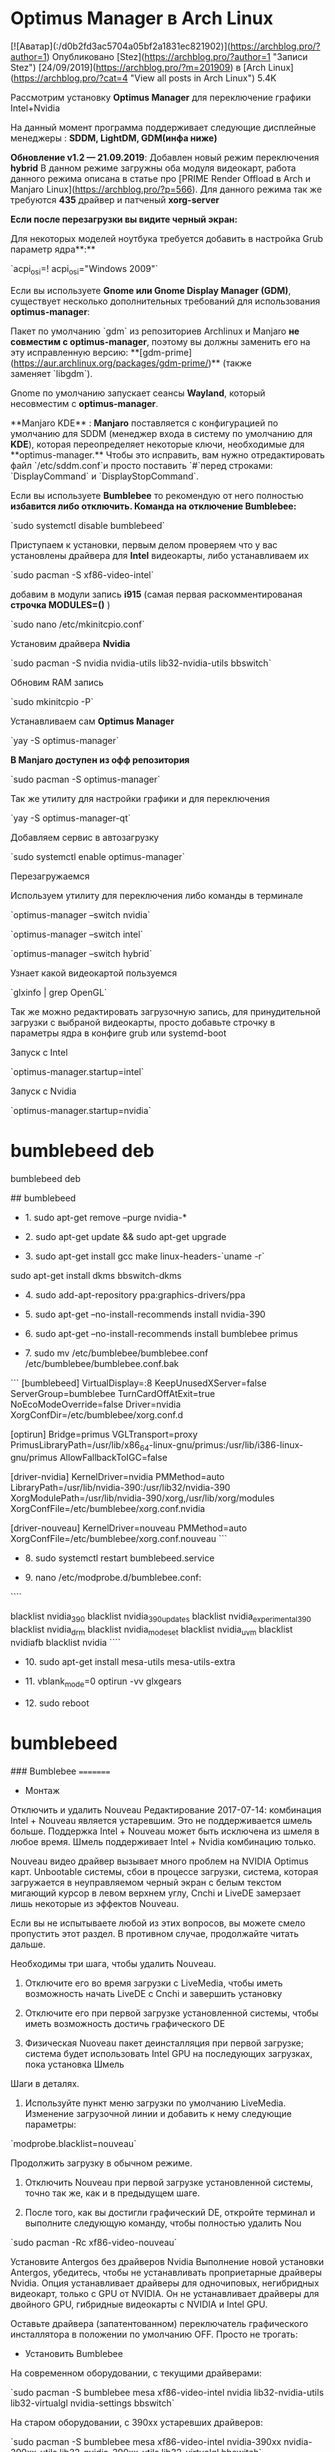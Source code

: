 * Optimus Manager в Arch Linux

# Optimus Manager в Arch Linux и Manjaro Linux

 [![Аватар](:/d0b2fd3ac5704a05bf2a1831ec821902)](https://archblog.pro/?author=1) Опубликовано [Stez](https://archblog.pro/?author=1 "Записи Stez") [24/09/2019](https://archblog.pro/?m=201909) в [Arch Linux](https://archblog.pro/?cat=4 "View all posts in Arch Linux") 5.4K

Рассмотрим установку **Optimus Manager** для переключение графики Intel+Nvidia

На данный момент программа поддерживает следующие дисплейные менеджеры : **SDDM, LightDM, GDM(инфа ниже)**

**Обновление v1.2 — 21.09.2019**: Добавлен новый режим переключения **hybrid**  
В данном режиме загружны оба модуля видеокарт, работа данного режима описана в статье про [PRIME Render Offload в Arch и Manjaro Linux](https://archblog.pro/?p=566). Для данного режима так же требуются **435** драйвер и патченый **xorg-server**

**Если после перезагрузки вы видите черный экран:**

Для некоторых моделей ноутбука требуется добавить в настройка Grub параметр ядра**:**

`acpi_osi=! acpi_osi="Windows 2009"`

Если вы используете **Gnome или Gnome Display Manager (GDM)**, существует несколько дополнительных требований для использования **optimus-manager**:

Пакет по умолчанию `gdm` из репозиториев Archlinux и Manjaro **не совместим с optimus-manager**, поэтому вы должны заменить его на эту исправленную версию: **[gdm-prime](https://aur.archlinux.org/packages/gdm-prime/)** (также заменяет `libgdm`).

Gnome по умолчанию запускает сеансы **Wayland**, который несовместим с **optimus-manager**.

**Manjaro KDE** : **Manjaro** поставляется с конфигурацией по умолчанию для SDDM (менеджер входа в систему по умолчанию для **KDE**), которая переопределяет некоторые ключи, необходимые для **optimus-manager.** Чтобы это исправить, вам нужно отредактировать файл `/etc/sddm.conf`и просто поставить `#`перед строками: `DisplayCommand` и `DisplayStopCommand`.

Если вы используете **Bumblebee** то рекомендую от него полностью **избавится либо отключить.  
Команда на отключение Bumblebee:**

`sudo systemctl disable bumblebeed`

Приступаем к установки, первым делом проверяем что у вас установлены драйвера для **Intel** видеокарты, либо устанавливаем их

`sudo pacman -S xf86-video-intel`

добавим в модули запись **i915** (самая первая раскомментированая **строчка MODULES=()** )

`sudo nano /etc/mkinitcpio.conf`

Установим драйвера **Nvidia**

`sudo pacman -S nvidia nvidia-utils lib32-nvidia-utils bbswitch`

Обновим RAM запись

`sudo mkinitcpio -P`

Устанавливаем сам **Optimus Manager **

`yay -S optimus-manager`

**В Manjaro доступен из офф репозитория**

`sudo pacman -S optimus-manager`

Так же утилиту для настройки графики и для переключения

`yay -S optimus-manager-qt`

Добавляем сервис в автозагрузку

`sudo systemctl enable optimus-manager`

Перезагружаемся

Используем утилиту для переключения либо команды в терминале

`optimus-manager --switch nvidia`

`optimus-manager --switch intel`

`optimus-manager --switch hybrid`

Узнает какой видеокартой пользуемся

`glxinfo | grep OpenGL`

Так же можно редактировать загрузочную запись, для принудительной загрузки с выбраной видеокарты, просто добавьте строчку в параметры ядра в конфиге grub или systemd-boot

Запуск с Intel

`optimus-manager.startup=intel`

Запуск с Nvidia

`optimus-manager.startup=nvidia`

* bumblebeed deb
bumblebeed deb

## bumblebeed

- 1. sudo apt-get remove --purge nvidia-*

- 2. sudo apt-get update && sudo apt-get upgrade

- 3. sudo apt-get install gcc make linux-headers-`uname -r`
sudo apt-get install dkms bbswitch-dkms

- 4. sudo add-apt-repository ppa:graphics-drivers/ppa

- 5. sudo apt-get --no-install-recommends install nvidia-390

- 6. sudo apt-get --no-install-recommends install bumblebee primus

- 7. sudo mv /etc/bumblebee/bumblebee.conf /etc/bumblebee/bumblebee.conf.bak
```
[bumblebeed]
VirtualDisplay=:8
KeepUnusedXServer=false
ServerGroup=bumblebee
TurnCardOffAtExit=true
NoEcoModeOverride=false
Driver=nvidia
XorgConfDir=/etc/bumblebee/xorg.conf.d

[optirun]
Bridge=primus
VGLTransport=proxy
PrimusLibraryPath=/usr/lib/x86_64-linux-gnu/primus:/usr/lib/i386-linux-gnu/primus
AllowFallbackToIGC=false

[driver-nvidia]
KernelDriver=nvidia
PMMethod=auto
LibraryPath=/usr/lib/nvidia-390:/usr/lib32/nvidia-390
XorgModulePath=/usr/lib/nvidia-390/xorg,/usr/lib/xorg/modules
XorgConfFile=/etc/bumblebee/xorg.conf.nvidia

[driver-nouveau]
KernelDriver=nouveau
PMMethod=auto
XorgConfFile=/etc/bumblebee/xorg.conf.nouveau
```
- 8. sudo systemctl restart bumblebeed.service

- 9. nano  /etc/modprobe.d/bumblebee.conf:

````
# 390
blacklist nvidia_390
blacklist nvidia_390_updates
blacklist nvidia_experimental_390
blacklist nvidia_drm
blacklist nvidia_modeset
blacklist nvidia_uvm
blacklist nvidiafb
blacklist nvidia
````
- 10. sudo apt-get install mesa-utils mesa-utils-extra

- 11. vblank_mode=0 optirun -vv glxgears

- 12. sudo reboot




* bumblebeed
 ###                           Bumblebee
                            =========
- Монтаж
Отключить и удалить Nouveau
Редактирование 2017-07-14: комбинация Intel + Nouveau является устаревшим. Это не поддерживается шмель больше. Поддержка Intel + Nouveau может быть исключена из шмеля в любое время. Шмель поддерживает Intel + Nvidia комбинацию только.

Nouveau видео драйвер вызывает много проблем на NVIDIA Optimus карт. Unbootable системы, сбои в процессе загрузки, система, которая загружается в неуправляемом черный экран с белым текстом мигающий курсор в левом верхнем углу, Cnchi и LiveDE замерзает лишь некоторые из эффектов Nouveau.

Если вы не испытываете любой из этих вопросов, вы можете смело пропустить этот раздел. В противном случае, продолжайте читать дальше.

Необходимы три шага, чтобы удалить Nouveau.

1. Отключите его во время загрузки с LiveMedia, чтобы иметь возможность начать LiveDE с Cnchi и завершить установку

2. Отключите его при первой загрузке установленной системы, чтобы иметь возможность достичь графического DE

3. Физическая Nuoveau пакет деинсталляция при первой загрузке; система будет использовать Intel GPU на последующих загрузках, пока установка Шмель

Шаги в деталях.

1. Используйте пункт меню загрузки по умолчанию LiveMedia. Изменение загрузочной линии и добавить к нему следующие параметры:

`modprobe.blacklist=nouveau`

Продолжить загрузку в обычном режиме.

2. Отключить Nouveau при первой загрузке установленной системы, точно так же, как и в предыдущем шаге.

3. После того, как вы достигли графический DE, откройте терминал и выполните следующую команду, чтобы полностью удалить Nou

`sudo pacman -Rc xf86-video-nouveau`

Установите Antergos без драйверов Nvidia
Выполнение новой установки Antergos, убедитесь, чтобы не устанавливать проприетарные драйверы Nvidia. Опция устанавливает драйверы для одночиповых, негибридных видеокарт, только с GPU от NVIDIA. Он не устанавливает драйверы для двойного GPU, гибридные видеокарты с NVIDIA и Intel GPU.

Оставьте драйвера (запатентованном) переключатель графического инсталлятора в положении по умолчанию OFF. Просто не трогать:

- Установить Bumblebee
На современном оборудовании, с текущими драйверами:

`sudo pacman -S bumblebee mesa xf86-video-intel nvidia lib32-nvidia-utils lib32-virtualgl nvidia-settings bbswitch`

На старом оборудовании, с 390xx устаревших драйверов:

`sudo pacman -S bumblebee mesa xf86-video-intel nvidia-390xx nvidia-390xx-utils lib32-nvidia-390xx-utils lib32-virtualgl bbswitch`

На еще более старом оборудовании, с 340xx устаревших драйверов:

`sudo pacman -S bumblebee mesa xf86-video-intel nvidia-340xx nvidia-340xx-utils lib32-nvidia-340xx-utils lib32-virtualgl bbswitch`

Добавить себя в шмель группу
Любой пользователь, который предполагается использовать Шмель должен быть добавлен к этой группе. Кроме того, пользователь должен быть членом группы видео - это, как правило, так что по умолчанию, но не всегда.

	`sudo gpasswd -a $USER bumblebee`
	`sudo gpasswd -a $USER video`

Установить патч экономии энергии
Только в случае необходимости. Пластырь подробно описан ниже.

Пакет находится по адресу:
https://web.archive.org/web/20190708164454/https://forum.antergos.com/uploads/files/1456775675942-bumblebee-3.2.1-11-x86_64.pkg.tar.xz

`sudo pacman -U /path/to/package/bumblebee-3.2.1-11-x86_64.pkg.tar.xz`

При установке пакета, pacman будет выдавать предупреждение при последующих обновлениях. Это может быть проигнорировано:

> предупреждение: шмель: локальный (3.2.1-11) новее сообщества (3.2.1-10)

- Перезагрузка системы

Включить Optimus, второго типа только BIOS
Владельцы 1-го типа BIOS могут смело пропустить этот раздел.

- Отсутствует питание
Редактировать 2016,07: Где-то в 2016.06 проблема была решена выше. Если вы установите после этой даты, скорее всего, проблема не будет присутствовать. Проверьте это с тестом, описанным здесь. Там нет необходимости устанавливать патч.

Большая часть времени NVIDIA Optimus карта работает на Intel GPU. Это сделано для экономии энергии. Nvidia GPU используется только тогда, когда явно указание сделать это - путем размещения optirun команды перед названием программы. Когда optirun выходит он должен немедленно перейти от Nvidia GPU и отключить обратно Intel GPU. Это не происходит в последнее время. Nvidia не выключается. Система продолжает работать на Nvidia.

Там нет экономии энергии, компьютер перегревается, вентиляторы охлаждения постоянно вращается на максимальной скорости. С технической точки зрения, проблема вызвана тем, что nvidia_drm, nvidia_modeset и NVIDIA модули не выгружается на optirun прекращения.

Когда система работает на Intel GPU, три модуля не используется и не загружается. Все грузятся только тогда, когда optirun начинает работать. И должен быть выгружен на optirun прекращения. Который не бывает.

Проверьте, если ваша система сталкивается с этой проблемой. После запуска открыть терминал и запустить три команды, один за другим:

`optirun --status
  Bumblebee status: Ready (3.2.1). X inactive. Discrete video card is off.`
`optirun pwd
  /home/just`
`optirun --status
  Bumblebee status: Ready (3.2.1). X inactive. Discrete video card is off.`

  Если после последней команды (третья) дискретная видеокарта выключена, как в приведенном выше примере, то система не зависят от вопроса. Вы можете пропустить этот раздел.

Если после того, как последний (третий) команда дискретное видео карта включена, то система сталкивается с этой проблемой. Вы можете решить, либо вручную, либо автоматически. Ниже описано, как это сделать.

Выключение Nvidia вручную Во-первых, давайте попробуем останова Nvidia вручную. Для того, чтобы быть уверенным, что мы столкнулись с проблемой, описанной здесь; три модуль должен быть указан точно в том же порядке, как в этом примере:

`sudo rmmod nvidia_drm nvidia_modeset nvidia`
`sudo tee <<<OFF /proc/acpi/bbswitch`

Первая команда заставляет три модуля для выгрузки. Второй один переключается Nvidia GPU выключен. Проверьте состояние Nvidia снова:

`optirun --status
  Bumblebee status: Ready (3.2.1). X inactive. Discrete video card is off.`

Давайте рассмотрим несколько сложнее испытание. Это переключит Nvidia, и затем отступить, в одной команде:

`optirun pwd && sleep 1 && sudo rmmod nvidia_drm nvidia_modeset nvidia && sudo tee <<<OFF /proc/acpi/bbswitch`

Этот метод может быть использован для переключения Nvidia выключения вручную.

Выключение Nvidia автоматически метод решения вопроса автоматически обсуждался в Arch Linux багтрекер здесь. Это применяет те же две команды видели в предыдущем разделе. Преимущество метода состоит в том, что нет необходимости вводить любую команду вручную в терминале, с повышенными привилегиями. Optirun получается нормально работать, как обычно, автоматическое переключение Nvidia и выключается, когда он начинает и завершает работу. Недостатком является то, что вам нужно установить «домашний» пакет, неизвестную к регулярным операциям РЕПО Arch. Пластырь для фиксации недостающую экономии энергии можно найти по адресу:

https://web.archive.org/web/20190708164454/https://forum.antergos.com/uploads/files/1461405434452-bumblebee-3.2.1-11-x86_64.pkg.tar.xz

  Загрузить файл и установить его в обычном режиме с Pacman, как и любой другой пакет:
`sudo pacman -U /path/to/package/bumblebee-3.2.1-11-x86_64.pkg.tar.xz`
Пакет не имеет зависимостей. Во время установки будет выдавать три информационные сообщения. Они могут быть проигнорированы. При установке пакета, pacman и pamac будут выдавать предупреждение о модернизации последующих систем. Это может быть проигнорировано, а также: предупреждение: шмель: локальный (3.2.1-11) новее, чем сообщества (3.2.1-10) Важны. После того, как пакет установлен, компьютер должен быть перезагружен. Простой выход из системы, Логин не достаточно.

-* Tочная настройка NVIDIA Optimus 
Настройки можно точно настроить параметры NVIDIA settings, запустив утилиту nvidia-settings на NVIDIA GPU

`optirun -b none nvidia-settings -c :8`
Команда является единственно правильным способом выполнить NVidia-настройки на компьютерах Optimus.

https://web.archive.org/web/20190708164454/https://antergos.com/wiki/wp-content/uploads/sites/2/2015/08/nvidia-x-server-settings-300x277.png

Любая попытка запустить утилиту NVIDIA-настройки с помощью другого синтаксиса потерпит неудачу.



* Динамическая графика с шмелями
 Динамическая графика с шмелями
=========================================
Проприетарный графический драйвер NVIDIA также может использоваться для переключения динамической графики между встроенными и дискретными поставщиками графики с использованием Bumblebee. Этот метод использует преимущества энергосберегающих функций Optimus, но может быть более сложным для успешного включения выгруженных 3D-приложений.

- Проверка драйверов
Вы можете проверить, поддерживают ли установленные драйверы 3D-графики OpenGL, выполнив следующую команду:
`$ glxinfo | grep OpenGL`

- Гибридные графические процессоры
Если у вас гибридный GPU и установлен драйвер шмели, вы можете проверить его для Intel:
`$ glxinfo | grep OpenGL`

И для NVIDIA:
`$ optirun glxinfo | grep OpenGL`

Также очень рекомендуется проверить отображение 3D-графики OpenGL, запустив программу `glxgears`.

`apt install nvidia-driver linux-headers-amd64 bumblebee-nvidia primus`

##################################################################################################################

### Настройте NVIDIA Optimus в Debian, Kali Linux со шмелями
Обновлено - 17 июля 2018 г.по Арнаб Satapathi

NVIDIA Optimus, печально известная переключаемая адаптация графики для ноутбуков / ноутбуков от NVIDIA, по-прежнему не подходит для Linux.

Вот почему большинство пользователей Linux, имеющих ноутбук с GPU Optimus, сталкиваются с такими проблемами, как горячий GPU (около 65 ° C), уменьшенный срок службы батареи, ревущий кулер и т. Д. И т. Д.nvidia optimus debianПоэтому, если вы один из тех счастливчиков с ноутбуком optimus и хотите использовать свой дискретный графический процессор, а не полностью отключать его, этот учебник для вас. Это руководство предназначено специально для Debian и других дистрибутивов, основанных на Debian, таких как Kali Linux , LMDE и т. Д.



Здесь мы собираемся сделать это с шмель , bbswitch и несвободных DEBiAN драйверов NVIDIA Optimus .

Для новичков, если вы не знаете, что это такое, вы можете взглянуть на проект шмеля . Bbswitch - это модуль ядра, используемый для отключения, и на дискретном графическом процессоре nvidia, а несвободные  драйверы nvidia optimus linux являются проприетарными драйверами графического процессора, предоставляемыми nvidia.

Преимущество шмеля над другими решениями, такими как nvidia prime, заключается в том, что вы можете запускать одно или несколько конкретных приложений с использованием дискретного графического процессора nvidia без перезапуска текущего X-сеанса на лету.


Анализ системы
Первый шаг - знать систему тщательно, сначала проверьте карту nvidia.
```
lspci -v | egrep -i 'vga | 3d | nvidia' | grep -i 'nvidia'
```
Это должно вернуть что-то вроде ниже, что даст вам краткую информацию о вашем графическом процессоре nvidia, некоторые последние графические процессоры показывают их как трехмерные контроллеры.

01: 00.0 VGA-совместимый контроллер: NVIDIA Corporation GF108M [GeForce GT 540M] (rev ff) (prog-if ff)

Теперь проверьте в настоящее время загружены нуво (бесплатно драйвер Nvidia) модуль и vga_switcheroo модуль,
```
lsmod | grep -i 'nouveau'
lsmod | grep -i 'vga_switcheroo'
```
В настоящее время Debian загружает их автоматически, если найден какой-либо дискретный графический процессор.

Выгрузите модули nouveau и установите bbswitch
Если ваше ядро ​​загружено нуворишем и другими связанными с ним модулями, его время выгружает их с помощью modprobe команды .
```
sudo modprobe -r nouveau
sudo modprobe -r vga_switcheroo
```
Позволяет установить bbswitch и связанные компоненты для его компиляции. Установка bbswitch с dkms автоматически скомпилирует правильный модуль ядра после любого будущего обновления ядра.

На этом этапе вы должны включить основной , Contrib и несвободный репозиторий, чтобы сделать это, поместите строку ниже в  файле /etc/apt/sources.list

deb http://ftp.debian.org/debian/ stretch main contrib non-free

Измените растяжку слова в соответствии с вашим disto, например, если вы используете стабильную jessie Debian, замените ее на jessie . Если вы не знаете, о чем я говорю, посмотрите там и проверьте часть sources.list .

Обновление sudo apt-get
```
sudo apt-get install gcc make linux-headers-amd64
sudo apt-get install dkms bbswitch-dkms
```
Это займет некоторое время, чтобы загрузить и установить пакеты и скомпилировать модули ядра . когда установка завершена, загрузите модуль bbswitch.

`sudo modprobe bbswitch load_state = 0`
Тестирование: теперь проверьте, работает ли bbswitch правильно или нет.

`cat / proc / acpi / bbswitch`
Это должно вернуть строку со словом OFF вместе с идентификатором шины PCI графическим процессором nvidia, идентификатор шины PCI может меняться машиной.

Еще один способ проверить это: запустите команду `lspci -v | grep  -i 'vga' | grep -i 'nvidia'`(упомянутый выше, обратите внимание на причудливые кавычки) и проверьте конец строки результата, если значение prog-if равно ff,   тогда GPU выключен, если значение равно 00, тогда GPU на.

Черный список модуля нувори
Чтобы избежать автоматической загрузки нувори и связанных модулей после каждой перезагрузки, они должны быть занесены в черный список. Просто создайте файл с вашим любимым текстовым редактором с именем `nouveau-blacklist.conf` под этой `/etc/modprobe.d/`папкой и поместите эту черную строку в него. Это также можно сделать с помощью одной строки.
```
su -c 'echo "blacklist nouveau" >> /etc/modprobe.d/nouveau-blacklist.conf'
```
Просто введите пароль root, и все готово.

Модуль bbswitch загружается автоматически при каждом включении и отключает дискретный графический процессор nvidia optimus, без необходимости его вручную загружать.

Установите nvidia несвободные драйверы и шмель
Теперь нам нужно установить несвободные драйверы nvidia, шмель и некоторые связанные дополнительные пакеты.
```
sudo apt-get install nvidia-kernel-dkms nvidia-xconfig nvidia-settings
sudo apt-get install nvidia-vdpau-driver vdpau-va-driver mesa-utils
```
Это установит несвободные драйверы nvidia, драйвер ядра nvidia, специфическую OpenGL-библиотеку nvidia и т. Д. И другие зависимости. Теперь установите шмелю,
```
sudo apt-get install bumblebee-nvidia
```
Подождите некоторое время, чтобы завершить процесс установки.

- Установка VirtualGL
VirtualGL требуется для команды optirun в качестве моста, но, к сожалению, в репозитории Debian нет пакета VirtualGL, поэтому нам нужно его загрузить. Перейдите в репозиторий sourceforge VirtualGL и загрузите соответствующий пакет для своей системы. т.е. если вы используете 64-разрядный Debian, загрузите последний пакет amd64. Теперь установите его с помощью dpkg.
```
sudo dpkg -i ~ / Загрузки / virtualgl_2.4.1_amd64.deb
```
Также не забудьте изменить путь в соответствии с тем, где вы загружаете файл.

Настройте nvidia optimus со шмелем
К счастью, шмель отлично работает с настройкой по умолчанию. Но если вы хотите внести какие-либо изменения в настройки, отредактируйте /etc/bumblebee/bumblebee.conf файл как root с помощью вашего любимого текстового редактора и перезапустите службу шмеля с помощью этой команды sudo service bumblebeed restart.

Доступ к дискретному графическому процессору nvidia требует привилегий root, поэтому вам нужно добавить имя пользователя вашей системы в группу шмелей.
```
sudo usermod -aG bumblebee $ USER
```
Теперь перезапустите демона шмеля sudo service bumblebeed restart. Теперь вы закончили, перезагрузите систему.

Необязательно: вам может потребоваться добавить дополнительную конфигурацию в xorg.conf.nvidia файл, чтобы избежать ошибки, связанной с модулем мыши.

Откройте  `/etc/bumblebee/xorg.conf.nvidia`файл с любимым текстовым редактором с  правами root  , а затем добавьте дополнительную конфигурацию.
```
Section "Screen"
    Identifier "Default Screen"
    Device "DiscreteNvidia"
EndSection
```
Сохраните файл и выйдите из текстового редактора и перезапустите демона bumblebee.

Тестирование возможности переключения графики
После перезагрузки системы вы готовы протестировать программу glxgears .
```
optirun -vv glxgears
```
Должна быть какая-то задержка (около 3-4 секунд) перед запуском glxgears, если она вернется примерно на 1000 FPS, это означает, что оптимизатор NVIDIA работает правильно.

Этот шаг почти идентичен проверке драйвера nvidia на ubuntu .

Для получения дополнительной информации о команде optirun см. Справочную страницу man optirun  , и запустите optirun с различными аргументами, например
```
optirun -v -b virtualgl -c jpeg glxgears
```
Более подробное тестирование и бенчмаркинг графического процессора NVIDIA можно было бы сделать с помощью furmark , который возвращает более точный результат, чем этот простой тест glxgears.

- Поиск проблемы
Я не сталкивался с какой-либо проблемой во время установки и тестирования с драйвером Debian stretch, kernel 4.1.0-amd64, nvidia-340.67.

Просто не забудьте добавить apt несвободный репозиторий, установить VirtualGL и добавить свое имя пользователя в группу шмелей.

Иногда вам может потребоваться добавить несколько разных параметров GRUB, чтобы заблокировать автоматическую загрузку драйвера nouveau. Подробнее о ссылке ниже.

ОБНОВЛЕНИЕ: поскольку некоторые читатели сталкиваются с проблемами с debian nvidia optimus  , I'hv написал еще один учебник специально для устранения неполадок, основанный на обратной связи с читателем. Надеюсь, это будет полезно, вот урок> Устранение неполадок NVIDIA Optimus в Debain .

Лучшая практика. Если BIOS вашего ноутбука или UEFI позволяют полностью отключить дискретный графический процессор nvidia, отключите его перед установкой ОС и снова включите его после завершения установки. Делая это, вы можете избежать некоторых проблем, вызванных модулем ядра vga_switcheroo . (Я сделал это много времени 🙂)


